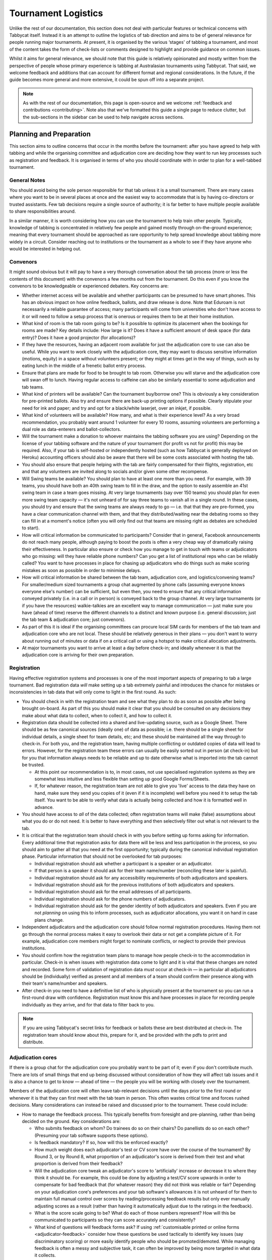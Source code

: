 .. tournament-logistics:

====================
Tournament Logistics
====================

Unlike the rest of our documentation, this section does not deal with particular features or technical concerns with Tabbycat itself. Instead it is an attempt to outline the logistics of tab direction and aims to be of general relevance for people running major tournaments. At present, it is organised by the various ‘stages' of tabbing a tournament, and most of the content takes the form of check-lists or comments designed to highlight and provide guidance on common issues.

Whilst it aims for general relevance, we should note that this guide is relatively opinionated and mostly written from the perspective of people whose primary experience is tabbing at Australasian tournaments using Tabbycat. That said, we welcome feedback and additions that can account for different format and regional considerations. In the future, if the guide becomes more general and more extensive, it could be spun off into a separate project.

.. note:: As with the rest of our documentation, this page is open-source and we welcome :ref:`feedback and contributions <contributing>`. Note also that we've formatted this guide a single page to reduce clutter, but the sub-sections in the sidebar can be used to help navigate across sections.

Planning and Preparation
========================

This section aims to outline concerns that occur in the months before the tournament: after you have agreed to help with tabbing and while the organising committee and adjudication core are deciding how they want to run key processes such as registration and feedback. It is organised in terms of who you should coordinate with in order to plan for a well-tabbed tournament.

General Notes
-------------

You should avoid being the sole person responsible for that tab unless it is a small tournament. There are many cases where you want to be in several places at once and the easiest way to accommodate that is by having co-directors or trusted assistants. Few tab decisions require a single source of authority; it is far better to have multiple people available to share responsibilities around.

In a similar manner, it is worth considering how you can use the tournament to help train other people. Typically, knowledge of tabbing is concentrated in relatively few people and gained mostly through on-the-ground experience; meaning that every tournament should be approached as rare opportunity to help spread knowledge about tabbing more widely in a circuit. Consider reaching out to institutions or the tournament as a whole to see if they have anyone who would be interested in helping out.

Convenors
---------

It might sound obvious but it will pay to have a very thorough conversation about the tab process (more or less the contents of this document) with the convenors a few months out from the tournament. Do this even if you know the convenors to be knowledgeable or experienced debaters. Key concerns are:

.. rst-class:: spaced-list

- Whether internet access will be available and whether participants can be presumed to have smart phones. This has an obvious impact on how online feedback, ballots, and draw release is done. Note that Eduroam is not necessarily a reliable guarantee of access; many participants will come from universities who don't have access to it or will need to follow a setup process that is onerous or requires them to be at their home institution.
- What kind of room is the tab room going to be? Is it possible to optimize its placement when the bookings for rooms are made? Key details include: How large is it? Does it have a sufficient amount of desk space (for data entry)? Does it have a good projector (for allocations)?
- If they have the resources, having an adjacent room available for just the adjudication core to use can also be useful. While you want to work closely with the adjudication core, they may want to discuss sensitive information (motions, equity) in a space without volunteers present; or they might at times get in the way of things, such as by eating lunch in the middle of a frenetic ballot entry process.
- Ensure that plans are made for food to be brought to tab room. Otherwise you will starve and the adjudication core will swan off to lunch. Having regular access to caffeine can also be similarly essential to some adjudication and tab teams.
- What kind of printers will be available? Can the tournament buy/borrow one? This is obviously a key consideration for pre-printed ballots. Also try and ensure there are back-up printing options if possible. Clearly stipulate your need for ink and paper; and try and opt for a black/white laserjet, over an inkjet, if possible.
- What kind of volunteers will be available? How many, and what is their experience level? As a very broad recommendation, you probably want around 1 volunteer for every 10 rooms, assuming volunteers are performing a dual role as data-enterers and ballot-collectors.
- Will the tournament make a donation to whoever maintains the tabbing software you are using? Depending on the license of your tabbing software and the nature of your tournament (for profit vs not for profit) this may be required. Also, if your tab is self-hosted or independently hosted (such as how Tabbycat is generally deployed on Heroku) accounting officers should also be aware that there will be some costs associated with hosting the tab.
- You should also ensure that people helping with the tab are fairly compensated for their flights, registration, etc and that any volunteers are invited along to socials and/or given some other recompense.
- Will Swing teams be available? You should plan to have at least one more than you need. For example, with 39 teams, you should have both an 40th swing team to fill in the draw, and the option to easily assemble an 41st swing team in case a team goes missing. At very large tournaments (say over 150 teams) you should plan for even more swing team capacity — it's not unheard of for say three teams to vanish all in a single round. In these cases, you should try and ensure that the swing teams are always ready to go — i.e. that that they are pre-formed, you have a clear communication channel with them, and that they distributed/waiting near the debating rooms so they can fill in at a moment's notice (often you will only find out that teams are missing right as debates are scheduled to start).
- How will critical information be communicated to participants? Consider that in general, Facebook announcements do not reach many people, although paying to boost the posts is often a very cheap way of dramatically raising their effectiveness. In particular also ensure or check how you manage to get in touch with teams or adjudicators who go missing: will they have reliable phone numbers? Can you get a list of institutional reps who can be reliably called? You want to have processes in place for chasing up adjudicators who do things such as make scoring mistakes as soon as possible in order to minimise delays.
- How will critical information be shared between the tab team, adjudication core, and logistics/convening teams? For smaller/medium sized tournaments a group chat augmented by phone calls (assuming everyone knows everyone else's number) can be sufficient, but even then, you need to ensure that any critical information conveyed privately (i.e. in a call or in person) is conveyed back to the group channel. At very large tournaments (or if you have the resources) walkie-talkies are an excellent way to manage communication — just make sure you have (ahead of time) reserve the different channels to a distinct and known purpose (i.e. general discussion; just the tab team & adjudication core; just convenors).
- As part of this it is ideal if the organising committees can procure local SIM cards for members of the tab team and adjudication core who are not local. These should be relatively generous in their plans — you don't want to worry about running out of minutes or data if on a critical call or using a hotspot to make critical allocation adjustments.
- At major tournaments you want to arrive at least a day before check-in; and ideally whenever it is that the adjudication core is arriving for their own preparation.

Registration
------------

Having effective registration systems and processes is one of the most important aspects of preparing to tab a large tournament. Bad registration data *will* make setting up a tab extremely painful and introduces the chance for mistakes or inconsistencies in tab data that will only come to light in the first round. As such:

.. rst-class:: spaced-list

- You should check in with the registration team and see what they plan to do as soon as possible after being brought on-board. As part of this you should make it clear that you should be consulted on any decisions they make about what data to collect, when to collect it, and how to collect it.
- Registration data should be collected into a shared and live-updating source, such as a Google Sheet. There should be as few canonical sources (ideally one) of data as possible; i.e. there should be a single sheet for individual details, a single sheet for team details, etc; and these should be maintained all the way through to check-in. For both you, and the registration team, having multiple conflicting or outdated copies of data will lead to errors. However, for the registration team these errors can usually be easily sorted out in person (at check-in) but for you that information always needs to be reliable and up to date otherwise what is imported into the tab cannot be trusted.

  - At this point our recommendation is to, in most cases, not use specialised registration systems as they are somewhat less intuitive and less flexible than setting up good Google Forms/Sheets.

  - If, for whatever reason, the registration team are not able to give you 'live' access to the data they have on hand, make sure they send you copies of it (even if it is incomplete) well before you need it to setup the tab itself. You want to be able to verify what data is actually being collected and how it is formatted well in advance.

- You should have access to *all* of the data collected; often registration teams will make (false) assumptions about what you do or do not need. It is better to have everything and then selectively filter out what is not relevant to the tab.
- It is critical that the registration team should check in with you before setting up forms asking for information. Every additional time that registration asks for data there will be less and less participation in the process, so you should aim to gather all that you need at the first opportunity; typically during the canonical individual registration phase. Particular information that should not be overlooked for tab purposes:

  - Individual registration should ask whether a participant is a speaker or an adjudicator.
  - If that person is a speaker it should ask for their team name/number (reconciling these later is painful).
  - Individual registration should ask for any accessibility requirements of both adjudicators and speakers.
  - Individual registration should ask for the previous institutions of both adjudicators and speakers.
  - Individual registration should ask for the email addresses of all participants.
  - Individual registration should ask for the phone numbers of adjudicators.
  - Individual registration should ask for the gender identity of both adjudicators and speakers. Even if you are not *planning* on using this to inform processes, such as adjudicator allocations, you want it on hand in case plans change.

- Independent adjudicators and the adjudication core should follow normal registration procedures. Having them not go through the normal process makes it easy to overlook their data or not get a complete picture of it. For example, adjudication core members might forget to nominate conflicts, or neglect to provide their previous institutions.
- You should confirm how the registration team plans to manage how people check-in to the accommodation in particular. Check-in is when issues with registration data come to light and it is vital that these changes are noted and recorded. Some form of validation of registration data *must* occur at check-in — in particular all adjudicators should be (individually) verified as present and all members of a team should confirm their presence along with their team's name/number and speakers.
- After check-in you need to have a definitive list of who is physically present at the tournament so you can run a first-round draw with confidence. Registration must know this and have processes in place for recording people individually as they arrive, and for that data to filter back to you.

.. note:: If you are using Tabbycat's secret links for feedback or ballots these are best distributed at check-in. The registration team should know about this, prepare for it, and be provided with the pdfs to print and distribute.

Adjudication cores
------------------

If there is a group chat for the adjudication core you probably want to be part of it; even if you don't contribute much. There are lots of small things that end up being discussed without consideration of how they will affect tab issues and it is also a chance to get to know — ahead of time — the people you will be working with closely over the tournament.

Members of the adjudication core will often leave tab-relevant decisions until the days prior to the first round or whenever it is that they can first meet with the tab team in person. This often wastes critical time and forces rushed decisions. Many considerations can instead be raised and discussed prior to the tournament. These could include:

.. rst-class:: spaced-list

- How to manage the feedback process. This typically benefits from foresight and pre-planning, rather than being decided on the ground. Key considerations are:

  .. rst-class:: spaced-list

  - Who submits feedback on whom? Do trainees do so on their chairs? Do panellists do so on each other? (Presuming your tab software supports these options).
  - Is feedback mandatory? If so, how will this be enforced exactly?
  - How much weight does each adjudicator's test or CV score have over the course of the tournament? By Round 3, or by Round 8, what proportion of an adjudicator's score is derived from their test and what proportion is derived from their feedback?
  - Will the adjudication core tweak an adjudicator's score to 'artificially' increase or decrease it to where they think it should be. For example, this could be done by adjusting a test/CV score upwards in order to compensate for bad feedback that (for whatever reason) they did not think was reliable or fair? Depending on your adjudication core's preferences and your tab software's allowances it is not unheard of for them to maintain full manual control over scores by reading/processing feedback results but only ever manually adjusting scores as a result (rather than having it automatically adjust due to the ratings in the feedback).
  - What is the score scale going to be? What do each of those numbers represent? How will this be communicated to participants so they can score accurately and consistently?
  - What kind of questions will feedback forms ask? If using :ref:`customisable printed or online forms <adjudicator-feedback>` consider how these questions be used tactically to identify key issues (say discriminatory scoring) or more easily identify people who should be promoted/demoted. While managing feedback is often a messy and subjective task, it can often be improved by being more targeted in what data it collects.
  - How will feedback be monitored, and how will this information feed back into the scores and allocations? At large tournaments it is not unusual for an adjudication core member to sit off each round to review and process feedback — there isn't really a good stretch of available time to do so otherwise. However even if doing this note that there are communication issues to manage here, as each adjudication core member will each end up with a relatively incomplete overview of the total volume of feedback.

- If possible it's nice to plan in advance for when the tab will be released (i.e. on the last night; the day after; etc.) as this often gets left to the last minute to be decided. Also the possibility of whether people can redact themselves from tabs should be raised, as that might be useful to inform participants of during online registration or tournament briefings. In a similar fashion, some adjudication cores might also want to limit speaker tabs to only a certain number of places, particularly at novice-centric tournaments.
- How to handle conflict collection; see the following section.
- How to handle the submission of scoresheets and feedback, primarily in terms of which parts of the process should be done online and offline. Some adjudication cores will have strong thoughts here; others will happily follow whatever you recommend. Key considerations:

  .. rst-class:: spaced-list

  - Paper-based feedback is much more taxing to enter than paper-based scoresheets —  typically there is much more of it; it asks for a greater variety of data; and it is submitted at inconsistent times. The one advantage is that it is easier to make feedback mandatory with paper, as you can ensure all teams and adjudicators have done so prior to leaving the room. Thus, in most cases, a good online feedback system is much more preferable than paper. If using paper be aware that you will need a lot of volunteers to ensure the feedback is collected promptly. If internet or smartphone access is limited at your tournament it is probably best to accommodate both paper-based and online methods.
  - The consequences of having incorrect or missing ballots are much more severe than for feedback. As such major tournaments use paper ballots in some form as the final stage in a checking process to ensure that the results of a debate are definitely correct — adjudicators will always make mistakes and while digital ballots can catch/prevent some types of error (i.e. a low point win) they can't catch others (assigning the wrong scores to the wrong speaker, nominating the wrong winning team, etc.). Assuming your software supports both options, the choice is thus whether to use a hybrid approach (online submission followed by paper verification) or to rely entirely on paper. A fully-paper based approach will be simpler for both yourself and adjudicators, and can be almost as efficient if you have a sufficient number of volunteers. In contrast, a hybrid approach will be potentially much faster if you are short of volunteers and if you expect that almost all adjudicators will have access to the internet, a smartphone, and are capable of following instructions.

.. note::  In some circuits, and when using some particular tab software, tournaments might run a 'dual tab' where there is a second, independent, version of the tab software and database into which all data is *also* entered. From what we understand this performs a dual role, as both a backup system that can take over from the main one (say if internet access drops) and as a way of verifying ballot data (by comparing draws or databases between software rather than having a two-step entry process operating for a single tab). This practice seems obsolete when working with modern web-based tab software that is capable of backing up and restoring to an offline system, but we would like to hear your feedback if you think that is not the case.

Conflicts/Clashes (registration/equity/adjudication core)
---------------------------------------------------------

.. rst-class:: spaced-list

- There should always be a *single* means of collecting conflicts (i.e. a single Google Sheet/Form) and all conflicts should go through it. Because the nature of this data is sensitive and evolving, there must be a single location where it can be easily captured and verified as having been entered into the tab. Conflicts data should never be spread across a loose collection of emails/personal messages/spreadsheets; otherwise keeping track and knowing which ones have been entered into the system will be painful and error prone. Get in touch in with equity and registration in advance and make it clear that they should not make their own conflicts form; or if they've already made one, make sure you adopt it and have access/control of it.
- Conflicts should, ideally, *only be collected after a participants list has been published* and requests for people to nominate conflicts should also be sent out as few times as possible. Most people will only fill this form in once, so it is vital that when asked to nominate conflicts they have as much information as they need to do so comprehensively. Without a public and reasonably-complete participants list people will either nominate conflicts that are not present (wasting your time in cross-referencing data) or not realise someone is present and raise the conflict at a latter, less opportune time.
- In some circuits only adjudicators are allowed to nominate conflicts because of the risk of teams using conflicts 'tactically' to block adjudicators that they think are terrible judges. However, having teams nominate conflicts can be useful: adjudicators may overlook a conflict or there may be equity-based reasons that a conflict is non-symmetrical. This trade-off can be handled in two ways:

  .. rst-class:: spaced-list

  - Not allow teams to nominate conflicts during registration; but allow them to approach equity teams before, or during, the tournament to identify the conflict. Equity can then raise the issue with the tab team and adjudication core and it can be added to the tab.
  - Allow teams to nominate conflicts during registration; but have the adjudication core review the data for 'tactical' conflicts. These are usually relatively easily identified, although can be overlooked if the adjudication core does not know the participants or their region/circuit well. The adjudication core can then override the conflict, discuss it with the teams, or raise it with equity. However, if going down this route, the tab team should discuss with the adjudication core how to manage this process well-ahead of the tournament, and ensure they actually do review the conflicts prior to the first round — otherwise it will likely surface during an allocation and become a major distraction during a critical time period.

- As mentioned in the previous section, the adjudication core (possibly with equity) should provide some degree of guidance about what kinds of debating-related conflicts should be provided. People should be able to self-define what constitutes a conflict, but there are circumstances where they are overly cautious and can be reassured that it is not necessary. The opposite problem may occur also, where many people may have a very high bar for what defines a conflict which could lead to perceptions of bias from other participants.
- Generally, it is preferable that each form nominates a single conflict, and people are asked to re-submit for each conflict they are adding.

  - To save you some hassle the conflict form should make this very clear (i.e. that one conflict = one submission; ensure the field labels reinforce this)
  - The conflict form should also make clear that you shouldn't use the form if you don't have any conflicts (i.e. people will submit 'None', 'None' etc)
  - The conflicts form should also make clear that adjudicator's don't need to submit a conflict for their current institution and that team's don't need to submit conflicts for adjudicators from their current institution.

- In poorly-structured conflict forms, identifying exactly who is doing the conflicting and who is being conflicted is a nightmare. You want to structure the questions to minimise this ambiguity. A form should definitely ask:

  - Who are you (the conflict-specifier)?
  - Are you a team or an adjudicator?
  - Which institution are you from?
  - If part of a team, which team are you in?
  - Who are you conflicting?
  - Are they a team or an adjudicator?
  - Which institution are they from?
  - If they are in a team, which team is it?
  - Have previously attended any other institutions; or have other reasons to conflict entire institutions? If so, specify those institutions.

- Note that this last question can be tricky to deal with; good tab software will let you conflict an adjudicator from an institution other than their own, but it is harder to mark an individual team as having members previously attending another institution. These circumstances are rare and typically very 'soft' conflicts but are probably best handled by creating individual conflicts between that team and adjudicators from the previous institution in question.
- Adjudication core members will often not nominate their own conflicts; presuming that they will notice and correct them during allocations. They often forget or overlook this. Their conflicts should be entered as per normal.

Scheduling (convenors / venue organisers)
-----------------------------------------

One of the easiest ways to have things run late is to set an unrealistic schedule. As much as possible the timing allocated to rounds (inclusive of events such as lunch or committee forums) should conform to an even distribution of how long it takes to process results and create a draw/allocation — you don't want to be in a position where particular rounds have too much time and others too little time to spend on allocations and other crucial tasks. This is something that should definitely be working on in conjunction with convenors and other critical parties before they lock down timing details with food suppliers or the operators of the debating venues.

Note also that in most circumstances it is preferable to create a draw and allocation for the first day of the next round at the night before. This time should be built in to the schedule of the previous day, and raised with the adjudication core so they don't expect to be able to immediately depart after the day's rounds are done.

Below is the time taken within each round at Australs 2017. For context, this was neither a particular efficiently or inefficiently tabbed tournament. Notable details:

.. rst-class:: spaced-list

- The tournament was ~40 rooms each round and had access to 3-6 runners and data enterers. Paper ballots were pre-printed and distributed by runners to rooms prior to the debates starting, then collected sometime after the 15 minute deliberation period. Feedback was submitted online. At Australs all adjudicators (excluding trainees) submit their own ballots.
- The adjudication core were neither particular slow nor fast in allocating adjudicators compared to other adjudication cores. At Australs most adjudication cores will create allocations by using first running an automatic allocation then extensively tweak the results.
- There were no serious issues that delayed the tabbing of any particular round beyond the routine and expected issues of last-minute draw changes, adjudicators producing incomprehensible ballots, etc.
- Whilst the tab ran relatively quickly, there were minor delays because of mismatches between the planned schedule and the optimal schedule from a tab perspective.
- A round at Australs takes around 2 hours from a debater's perspective: 30m of prep, ~60m for a debate, ~15m for deliberation, and ~15m for the oral adjudication and feedback.
- We didn't note the timing of data-entry in Round 8 as there was no time pressure. After data entry was finished, finalising and double-checking the breaks took through to ~7-8pm.

======================  ===============  ===============  ===============  ===============  ===============  ===============  ================  ===============
Day                     One                                                Two                                                Three
----------------------  -------------------------------------------------  -------------------------------------------------  ---------------------------------
Round                   1                2                3                4                5                6                7                 8
======================  ===============  ===============  ===============  ===============  ===============  ===============  ================  ===============
Draw generated          *Night prior**   12:43            16:12            19:17*           12:05            15:46            19:10*            12:07
Allocation finished     *Night prior**   13:17 ``+34m``   16:36 ``+24m``   20:28* ``+71m``  12:58 ``+53m``   16:24 ``+38m``   21:30* ``+140m``  13:25 ``+78m``
Motions released        09:28            13:50 ``+33m``   16:47 ``+11m``   09:22            13:14 ``+16m``   16:40 ``+16m``   9:30              14:18 ``+53m``
First ballot received   11:51 ``+143m``  15:46 ``+116m``  18:52 ``+125m``  11:18 ``+116m``  15:13 ``+119m``  18:40 ``+120m``  11:35 ``+125m``   ?
Last ballot confirmed   12:38 ``+47m``   16:07 ``+21m``   19:15 ``+23m``   12:05 ``+47m``   15:44 ``+31m``   19:09 ``+29m``   12:06 ``+31m``    ?
======================  ===============  ===============  ===============  ===============  ===============  ===============  ================  ===============

Tab Setup
=========

Setting up a tab site is the most technically challenging (or at least annoying) part of tabbing. It is where you need to reconcile large amounts of data and configure a variety of settings to ensure everything will run without issues during rounds. While this is often done a day or two before the tournament, ideally you should look to do as much as possible in the week or two beforehand where there is much less time pressure.

Importing data: workflow
------------------------

.. rst-class:: spaced-list

- First check with registration people if their data is complete, and if not who is missing. If it's only a few people it's viable (for tab purposes) to use place-holders for them, as long as you remember to follow up and edit their data manually later.
- Familiarise yourself with the different methods for importing data into your tabbing program. Typically, these include options for bulk-importing spreadsheets, for adding information piece-by-piece through a graphical interface, or a hybrid systems. Depending on your tabbing software it may be easiest to first setup your tournament on a local copy of the tab (where it will be faster to rectify mistakes) and transfer the data to the live site when everything is mostly complete.

.. note:: If you are using Tabbycat our spreadsheet importer is definitely easiest to use on a local copy; however using the visual importer is perfectly viable for larger tournaments if you are not comfortable with the command line. When using the spreadsheet importer note that it will likely take several iterations to get the data to import cleanly as there will typically be small mismatches in speaker/institution names and the like.

- If the tournament (or the host society) has their own domain name and your tab software is self-hosted consider whether you want to setup the tab site on their domain so that the URL is nicer and/or easier to type.

.. note:: If you are using Tabbycat, and deploying to Heroku, be sure to read our documentation about the size of Postgres database your tournament will require. Setting up the correct size of database from the start is the best way to go, as transferring information at a later stage is a hassle and could delay the tab at inopportune times.

Importing data: regions/societies
---------------------------------

.. rst-class:: spaced-list

- Societies will often have special names that they like to use in draws (that are not the same as their institution's name or acronym). These can be gathered from institutional reps or from prior tabs. When in doubt err on the colloquial / most recognisable name; particularly for formats where teams need to find each other prior to the debate.
- If your tabbing software has methods for assigning region information to teams and adjudicators (for diversity purposes) determine with the adjudication core the types of regions that will be used.

Importing data: participants
----------------------------

.. rst-class:: spaced-list

- Check you have emails/phone numbers included in your data that will be imported (presuming your tabbing software supports this) there are useful to have on hand later for either emailing out information or quickly following up errant adjudicators.
- Often, the easiest way to prepare registration data for tab imports is to create new tabs in the registration spreadsheet, and use referencing to automatically order and arrange their data into the format your tab software wants. If the registration data changes significantly this will also make it easier to re-import things.
- Often some adjudicators, typically local independents, may not be available for all rounds. Try and find out who this affects and when; once data has been imported you can :ref:`pre-check these adjudicators in and out of rounds <availability>` (if your tab software supports this; otherwise note it for later).
- Remember that the swing team(s) probably also need to be imported into the tab.

Data import: rooms
------------------

.. rst-class:: spaced-list

- Ideally you want not just a list of rooms, but also of their types and categories — i.e. what building a room is in and/or it will be coded so that participants can find it.
- You want to know if access to some rooms is conditional; i.e. if some rooms are only available for some rounds. Again, if your tab software supports it you can :ref:`record this availability information into the system <availability>` (once data is imported) otherwise you can note it for later.
- Registration should have collected information about accessibility requirements; they should be imported into your tab software (if it :ref:`supports automatically matching accessibility requirements <venue-constraints>`) or note for later. In general you will also want to use a similar process to ensure that members of the adjudication core are assigned rooms that are close to the tab room.
- You also want some idea of priority; that is to say if some rooms are inconvenient (and you have more rooms than you need) they should be marked as a low priority so they will be allocated only if needed. Again, this might be automatically done by your tab software or something you will need to note and manually change after each draw is made.

Data import: adjudicator test/CV scores
---------------------------------------

- Ideally the adjudication core should do this themselves as they are marking the test or scoring CVs. If they won't, or you don't trust them with full tab access, be prepared to do so yourself.

Data import: tab access
-----------------------

- Set up user accounts for the adjudication core with dummy passwords (they can change them later).
- Set up user accounts for runners/assistants with dummy passwords (they can change them later).

.. note:: If using Tabbycat and using online ballots or feedback with the private URLs method, participants should be emailed out their private URLs before they start travelling to arrive at the tournament (i.e. when they have a reasonable chance of checking their email). This can be done using the inbuilt pages on Tabbycat, or by importing participants data into a service such as Mailchimp.

Pre-Rounds Setup
================

Setting up the tab room
-----------------------

This is typically the first order of business, as all future pre-round setup tasks (i.e. training the adjudication core, testing printing, etc.) are better for being done in the same space that will be used throughout the rounds. Once you're in the space there are a couple of small checks to run through before the larger question of how to arrange and use the space should be tackled:

.. rst-class:: spaced-list

- Check with convenors whether things can be left in the tab room overnight. If they can't you'll need to make plans for how to move any big items (printers; ballot stacks) to and from the tab room each day.
- Check that the internet access in the tab room is reliable.
- Check that the projector system works, both with whatever wired-in computer is in the room and when connected to your laptop.
- Check what items either yourself, or the organisers, have at hand and check if anything needs to be acquired before the next day. Critical items for tab rooms are typically:

  .. rst-class:: spaced-list

  - An extension cord with multi box; ideally a pair of each.
  - Whiteboard markers (assuming there is a whiteboard) otherwise permanent markers and large sheets of paper (i.e. A2) can suffice.
  - Boxes. Lots of boxes. Loose ballots are a source of confusion and error, so you want some way of temporarily storing ballots as they proceed through the entering and checking process. You probably want at least three large boxes (for ballots to-enter, ballots to-check, and finished ballots) but more will be useful.
  - Spare printing ink/toner, and paper for the printer. Ideally your paper would be multi-coloured, with each colour being used for a different round. Pastel colours are ideal, and you ideally want at least three different colours so that you don't have to repeat a colour within the same day. Be sure to calculate how many sheets you will need per round and ensure you have a generous number of spares.
  - If tabbing a format that can produce multiple ballots per-debate, staplers are essential to keep those ballots organised. Buy at least two sturdy ones.

- Non-essential, but often useful to have items:

  .. rst-class:: spaced-list

  - Whatever dongles/adapters you need to connect your laptop to the projectors, both in the tab room and in the briefing room.
  - An Ethernet cable (or two) as a backup option if WiFi drops or is overloaded.
  - Post-it notes are a great way to temporarily mark ballots with information; typically used to indicate ballots that need correcting.
  - You'll often need to make impromptu signs; sticky tape and/or blu-tack are good here
  - Spare pens for the people doing data entry to use
  - Trash bags for collecting rubbish as it accumulates
  - A Chrome Cast can occasionally be very useful if a projector or screen doesn't have accessible input cables or so that you can use a projector without having your laptop tethered to a particular podium and desk.

If you haven't already it's a good idea to check your printing setup by printing off a bunch of generic ballots and feedback forms to have on hand if the need arises (i.e. a ballot is missing and needs to go out ASAP; or if someone can't do feedback online and needs to do so on paper). At worst, the blank ballots you print can be used for the out-rounds. While printing these off, time how long it takes the printer to print say 25 ballots and extrapolate from that to figure out how long it will take to print the entire round's worth of ballots. Note that if printing off a round's ballots is relatively quick it can be useful to delay it in order to better accommodate any last-minute changes to the draw that happen post-announcement. It's also worth thinking about how you (or at least who will) group up the printed ballots in order to distribute them to runners.

At this point you should also setup whatever process you need for managing runners and the ballot collection process. At a minimum, this should probably be a spreadsheet or a list on a whiteboard outlining the different groups of rooms with spaces to mark in which runners are delivering/collecting ballots for each location. Who is running where might change from day to day and should be kept updated. It should also have some method for contacting each runner (i.e. a cell phone number).

The question of how to arrange the actual room is one with many answers, and is obviously shaped by the peculiarities of the space itself. However there needs to be some system behind it so that people know exactly where to go and what to do when there is time pressure.

The key consideration behind this system is typically the 'flow' of ballots: what happens after they are brought back from runners, but before they are completely entered into the system. Think through how you want this process to operate and how the space can be arranged to make each step as smooth as possible. Considerations:

.. rst-class:: spaced-list

- When runners initially return a big stack of ballots, what happens? They could be transferred directly to the data-enterers to start on, but it is often useful to have preliminary checks here in order to keep the job of the data-enterers as simple as possible. These checks could include:

  .. rst-class:: spaced-list

  - For formats with multiple ballots per-debate, you typically want to identify and staple together all the ballots from a given panel.
  - For tournaments where ballots are liable to go missing (or for when you have plenty of data-enterers and want peace of mind) it is worth using the :ref:`ballot 'check-in' system of your tab software <data-entry>` (if it has one) to mark off ballots as physically present in the tab room. This allows you to quickly identify which ballots are missing and begin tracking them down earlier than you would do otherwise if just waiting for the 'to enter' pile to be exhausted.
  - Depending on your preferences and resources, ballots could at this stage be checked for errors. This could include a basic sweep for missing information (i.e. totals) or a comprehensive sweep that includes checking math errors, ambiguous handwriting, low-point wins, etc.). While this will delay the time between ballots arriving and being entered, it will mean that you can start correcting ballots sooner, and lessens the burden on (potentially inexperienced) data-enterers to check and catch these. If you have many runners, and they are familiar with how debating scoring works, this is recommended.

- Once this preliminary step has occurred the next task is actually entering the ballots. The number of steps here is dependent on your tab software and tab settings; you might have had the 'draft' ballot be submitted online by chairs or you might have the whole two-step process of a 'draft' ballot entry and the 'confirmed' ballot entry taking place within the tab room. Considerations:

  .. rst-class:: spaced-list

  - Regardless of whether you are working with a one-step or a two-step process, you want to arrange the tables where data-enterers are sitting such that their need to move is minimised. That might mean either have a central inbox of ballots to enter in the centre of the tables (such that everyone can reach it) or having multiple 'clusters' of enterers around boxes.
  - If work with a two-step process you want those two steps to be an active part of the spatial arrangement. That is to say, typically there will be a grouping of enterers who are working on the initial ballot entry (clustered around a box or boxes) and then a separate 'downstream' grouping of enterers that work on confirming/validating those entries. Depending on the size of tournament and quantity of runners, you either want it so that individuals from the first group can easily pass their ballots to the box of the second group; i.e. by reaching across the table or walking a short distance. At huge tournaments, you might want a dedicated person to transfer ballots between boxes to prevent enterers having to get up.
  - In a two-step process people may need to transfer roles, as generally you want to prioritise entry and then validation. Often this isn't necessarily much more efficient, but if 'rebalancing' the roles make sure that the spaces assigned to each role can accommodate extra people, and that people physically move to occupy each role.
  - In general, you want to minimise the number of ballots that each enterer feels the need to 'hoard' to work through to keep the work evenly distributed. If people are taking a large number of ballots to process, at the final stages of entering some people will have a bunch to work through while others will be finished. Making it easy to collect and pass on ballots in the space itself helps cut down on this while keeping entry efficient.
  - While the exact spatial arrangement depends on your numbers and what furniture is available, a long rectangle is a good starting point as the ballot process is in general linear (check, enter, validate, finish). Typically, this might look like a series of tables in a row with enterers sitting on either side and with the various ballot boxes in the middle.
  - When ballots have finished being enter/validated there definitely should be some sort of final 'done' box. Take care how ballots are put here, a common source of error is people putting ballots there before they are fully finished.
  - When ballots need to be corrected you generally want to 'extract' them from this process and hand them off to a tab-director or assistant to chase up and collect. There should be a forethought process for managing this; and ideally a dedicated space for it to prevent ballots being lost and to make it easy to identify ongoing issues. This might look like a process of sticking a post-it note (outlining the error) to the ballot, and then pulling it from entry/validation and placing it on a desk. Ideally you also want one of the tab directors always *not* doing data entry so that they are immediately available to manage this process.

Training volunteers
-------------------

If at all feasible you want to train that volunteers acting as runners and/or data enterers the day *before* the tournament starts otherwise the first round will be rough. It's generally a good idea for this training session to generally mirror the process of running a round. It's also generally a good idea that — even if you have enough people for dedicated runner and data-enterer roles — to train all volunteers so that they are familiar with each role and can fill in if needed. This has a couple of stages:

.. rst-class:: spaced-list

1. Introductions and details

  .. rst-class:: spaced-list

  - Volunteering is typically thankless and often stressful. It's also quite a dull and mechanical process: deliver paper; collect paper; enter numbers; check numbers. Given the rather unglamorous nature of their role you want your volunteers to feel welcome and a crucial part of a wider team. When meeting everyone for the first time try and run the introductions in a non-perfunctory manner and get to know people's background/interests and outline how valuable they are to the tournament.
  - As part of this process you should, note their cell phone numbers or whatever means you will use to coordinate communication between the team.
  - Figure out what will be happening during downtime and how you can make it more enjoyable. Would volunteers like to watch debates, work in the tab room, etc. Is there anything they would like during those down times (music, snacks, coffee, etc.).

2. Rooms and Running

  .. rst-class:: spaced-list

  - If runners are unfamiliar with debating in general, outline the basics of what draws are, what ballots are actually for, and what this process looks like from a debater's perspective.
  - Outline how/when the printing process occurs and who will sort/assign the ballots. Now is a good time to assign different runners to the different groups/rooms that they will be working with.
  - It is critical that, as a group, you actually go to everyone one of the venue groups and identify all of the venue rooms that are listed so that everyone knows exactly where to go. This may take some time. But it is a good chance to both check those rooms actually exist and pre-identify any problems that might occur with runners and debaters finding them.
  - Outline in general what happens during ballot collecting: when to do it, how to approach chairs, what do to if they are slow or delaying. You should raise the chance of chairs being belligerent and outline how they (and you) should deal with this.
  - If you are having runners pre-check ballots it's a good idea to fill out a few 'bad' ballots to demonstrate the kinds of checking required. If you are using any communication systems (i.e. having runners mark of buildings as 'done' in an online system) go through that now also.

3. Data entry and checking

  .. rst-class:: spaced-list

  - Before starting, setup logins for everyone and show them how to login. Also get an idea of what devices they will be using, or can bring, for data entry purposes. Check/ensure that they will have internet access on those devices.
  - Run through this in the actual tab room; illustrating examples with actual ballots and going through the roles in the actual spots which they will occur.
  - Run through how the seating/table/box arrangement works and the types of roles at different positions.
  - Emphasise that in general, any ambiguities should be raised with the tab directors/assistants; i.e. that you should never guess about ballots but instead always delegate resolving issues to someone else.
  - Run through the different edge cases and things to check during entry. For example Iron Person speeches, mismatched totals, entering the wrong ballot for the wrong panellist, etc (see section below). Be sure to also go through what happens when the validation step fails; i.e. when a ballot needs to be re-entered.

Training the adjudication core
------------------------------

Typically making the first-round's draw and allocation is the best time to really run through how your tab software and processes work in a 'real' environment as well as the expectations surrounding their and your role. Generous amounts of time should be budgeted for this; it's not uncommon for it to take up most of an evening. It's also worth having an older tab, or a tab full of fake data handy in order to show them how, say, the feedback or allocation interfaces look like when full of data.

To kick off you should probably setup tab logins for the adjudication core as necessary, outline what kinds of access they have, and (particularly if they haven't used your tab software before) outline broadly what pages they should and shouldn't access. In particular, show them how to find and parse feedback as that is often the interface where they will be spending most of their time individually. As part of this tour outline (if you haven't already) how feedback will work, as well as the means by which the adjudication core can use the tab software to keep track of feedback as it comes in. Ideally some sort of general strategy should be formed for this, so that particular people sit out rounds, or are delegated the task of catching up on feedback at other points.

Depending on how many runners you have it may be necessary, or beneficial, if the adjudication core helps out with data entry. However, if you go down this route the adjudication core need to be highly trained; they are often much more likely than volunteers (who are less self-confident and have more experience) to make errors. Whether you do or don't do this, ensure that adjudication core members know to come to the tab room ASAP after they have finished adjudications rather than swanning around socialising or going to lunch. Draws will often be held up just by the fact that not enough adjudication core members are present to start or finish an allocation.

The first-round allocation is the last thing you want to cover. It is typically your only change to slowly and comprehensively walk the adjudication core through the allocation interface and the allocation system.

Allocation interfaces, while often complex, should be stepped through so that the adjudication core knows precisely how to operate it themselves (if needed). They should know what it can (and can't do) and how the different features can be used and activated. For example, diversity highlights might be an optional toggle (in which case you explain how to active it, when to do so, and what it represents) or there might be parts of the interface that detail information such as a room's liveness, energy, or bracket which should be highlighted and explained (i.e. how 'liveness' is determined).

Secondly, and most importantly, is outlining how the automated process of adjudicator allocation operates, and how this can be made to match the adjudication core's preferences. Typically, you want to rely on automatic adjudicator allocations as much as possible in order to decrease the time taken to do an allocation; however every adjudication core has a different philosophy on what their perfect allocation looks like, and it is your job to try and align that ideal with what the automated system produces as much as is possible. The precursor to this is yourself knowing how your tab system allocation works: what is the relationship between a debate's bracket (or assigned priority/energy) and the numeric ranking of the automatically generated panel? Does the software optimise panel strength for a voting majority, or across all panellists? When does the software allocate solo chairs over panels? How does it avoid conflicts? Does it have (and enforce) particular expectations for a given adjudicator's score; or does it rely on a more relative comparison? The answers to the questions will often be dramatically different between different programs and you should know them in advance.

Most tab software will have at least some options for you to configure those automated processes — either by changing the automatic allocation's parameters directly or by controlling the ranking and feedback systems that feed into it. The first round is the prime opportunity to configure these options so that they align as close as possible with what the priorities of the adjudication core. If your feedback ranking system is mismatched with how you expect the automatic allocation to place adjudicators, or if the distribution of adjudicators across the draw is not what you expect, the adjudication core will end up wasting significant amounts of time adjusting allocations. Even if things work well using the default settings, ensure you experiment and demonstrate the consequences of changing the settings just to show that it can be done, what the general effects are, and to see if there are even-better configurations.

.. note:: This process of tweaking the automatic allocation settings is one you should also revisit as the rounds progress.

How to approach diversity (typically in terms of region and gender) across an allocation in particular is something that some members of an adjudication core will not have had to consider in the context of a large tournament with time pressure or in terms of having to make explicit trade-offs. Again, you should make it clear how the software can accommodate this, and get the adjudication core to plan for how (in general) they want to approach this. Often it will form the final phase of the allocation process, and so can easily be forgotten or skipped over; or people will have different philosophies of how to approach this which are only raised at critical points.

Outline that there will usually be a trade-off between the quality of each allocations and the speed at which the tournament runs. When time is not a factor, many adjudication cores will often take an hour or more in order to create a perfect allocation; but they should know though that aiming for perfect during many rounds will break the schedule. You should try and get them to set some sort of time goal for allocations, and (during the rounds) ensure that they are aware of when they are going too fast or too slow. Depending on your personal preferences and the norms surrounding tab direction in your circuit you may want to actual enforce these time limits.

Finally, outline how you will all communicate. Again, there should be a single medium for this so that everyone knows what is going on; and this is ideally something that has been planned out beforehand with them and the organising committee. But at this point the tab team may have expanded, or there may be better options than what was being used previously. It's also worth outlining which parts of the tab team will generally be doing what roles and where — i.e. who will be rolling the draw, who will be chasing up people, etc.

Preparing a briefing
--------------------

.. rst-class:: spaced-list

- At large tournaments there should be some form of briefing covering ballots and feedback process, even if it is just quick one. Usually you will want to be the person to design and deliver this; other people less-familiar with the system may miss details.
- Liaise with convenors and the other people doing briefings to ensure (a) they know you're doing one; and (b) you are not overlapping in terms of content.
- See the last section of this document for notes on what can be useful to include here

Final checks
------------

.. rst-class:: spaced-list

- Check if the convenors have made a map that clearly outlines where the rooms are. Ensure it's clear and post it to either the tab site (ideally) or somewhere like Facebook.
- Check that convenors have some sort of way-finding system in place, i.e. chalked directions or colour-coded signs. Check these colour codes match the names of your venues.
- Check that the draw types are correct for each round in the tab system.
- Check with adjudication core if/when there are secret rounds and that these are correct in the edit data base area.
- Check how the draw will be displayed and managed. Is the projector good; how big does the text size need to be? How fast is the scroll?
- If you will pre-print ballots check that you've set the "return ballots to" configuration setting; even if it just says "to runners".

Managing Rounds
===============

Once everything has been setup and everyone knows what they should do, the actual process of running each round should go smoothly. It probably won't though. The earlier sections should have laid out what the ideal process for managing data entry and allocations, so this section will instead focus on what can go wrong and what to keep an eye out for.

Disaster scenarios
------------------

There are two broad classes of disaster scenario here. The first, and more rare case is when either internet access at the venue goes out or if a web service that your tab software depends on has an outage (for example, both Tabbie 2 and Heroku-deployed Tabbycat instances depend on Amazon Web Services). The first can at least be solved temporarily if tethering is available, but if that is not possible (or the latter case occurs) you may need to switch to using an offline copy of that tab by restoring from a backup if the outage is non-transient.

Obviously, for this to work, you should be taking regular backups using whatever mechanism your tab software allows. Key times to do so are critical events such as finishing entering a round's data or finalising an adjudication allocation as these are especially difficult to recreate. Importantly, these backups are only useful to you if you have a downloaded copy of them; ideally download to a Dropbox or some other cloud service that will spread them across multiple computers and an online service.

Having an outage of internet access or a key web service go down to the point of having to switch to an offline tab is an exceedingly rare event, but one worth planning for at large tournaments. That is to say you should have ideally have an offline copy of your tabbing software setup on your local machine, and know how to restore a backup to it if necessary.

Backups are also useful as guards against a much more common source of error: data loss caused by user error. It is not unheard of for even experienced tab directors (or inexperienced adjudication core members) to accidentally delete an entire allocation, delete a round, or some other form of destructive action that would require a lot of work to redo. Taking backups at key points, and knowing how to restore them (to the online copy of the tab) is a useful — and occasionally essential — skill.

.. note:: The much more common source of a major tab disruption is a major user-error or a bug within your tab software itself. Fixing these will be highly-context dependent and the best way you can prepare for them is to know your tab software well enough to understand what might have caused it or be able to contact someone else who does. That said, having backups on hand can also allow you to restore your database to before the bug or user-error occurred and try to proceed without re-triggering it.

Expected problems
-----------------

Incorrect ballots are an inevitable tragedy. Many more optimistic tab directors will imagine that these can be prevented through sufficiently detailed briefings, recurring public shamings, or fool-proof ballot designs. While these might help in cutting down the number of errors, eliminating them entirely seems to be an unachievable goal. Note that this is particularly true at international tournaments and/or at tournaments that draw participants from circuits which have more than one predominant format.

While debaters as a whole display astonishing levels of innovation in discovering new ways to incorrectly fill in a ballot, there are a couple of broad cases that you should look out for an prepare people to deal with:

.. rst-class:: spaced-list

1. Not adding up score correctly. Pretty much everyone who does this will note that this is the first time that it has ever happened to them.
2. Omitting some information. Most common are not filling in total scores, the nominating winner, or the margin. Having omitted an entire team's scores or speaker names is not uncommon.
3. Scores that are outside the range.
4. Low-point wins, or tied-point wins. Typically occurs in conjunction with (1).
5. Poor handwriting rendering numbers illegible. While one could 'guess' whether a number is in fact a 6 or a 5 based on a team's total score, doing so is dangerous as it assumes that the person hasn't also done (1).
6. 'Correcting' information in an ambiguous way. For example, using arrows to swap a speaker's order (which is typically circular/ambiguous) or drawing numbers over other numbers in a way that makes it unclear which is the original and which is the replacement.
7. Ballots just going entirely missing because either a runner missed the room, the chair forgot to return it, or the chair just left it in the room.

Ballots aside, there are a number of other common occurrences that will necessitate changes to the drawn and allocations:

.. rst-class:: spaced-list

1. Teams will not turn up to debates, or turn up to debates extremely late. In both cases they will often not notifying anyone. Aside from needing to swap in a swing team in their place in the draw, it's worth keeping in mind that the necessity of a swing team might not be known until right when debates are about to start (which can lead to issues if you assume trainees or runners will be filling up the 'spare' swing team).
2. Adjudicators will also go missing. As with teams this can usually be caught during roll call; but might also not be known up until debates start. If the adjudication core is available they can make adjustments, but often you will need to make a call as to whether to form an even-sized panel or to redistribute adjudicators from elsewhere.
3. When a draw is released there will often be conflicts that were unknown to the tab system, and will necessitate making changes to the draw post-release. It's important that when making these changes you keep a clear record of what needs to change (if there are multiple swaps needed it can get tricky to keep track of) and ensure that all parties involved know about where they are being swapped to.

Ongoing checks
--------------

You will have a decent amount of downtime during rounds when debates are happening. A couple of things its worth keeping an eye on during that time:

.. rst-class:: spaced-list

- Ensuring your backups have been taken and downloaded.
- Ensuring the tab room isn't devolving into mess.
- If you can be bothered (and if no adjudication core member is doing so) reviewing feedback for critical issues (i.e. comments highlighting severe issues, or chairs getting very low scores) is a good way to be useful. If using paper-based feedback this can look like physically separating out these feedback forms for the attention of the adjudication core; while if using online feedback systems you may want to keep a collection of browser tabs to show.
- Chasing up the language committee (if one exists for this tournament) to confirm which teams are in which category and what their break preferences are (if multiple breaks are not allowed). You want to have this information confirmed as soon as possible as it becomes of critical value to allocations once the draw starts segmenting into live/dead rooms.
- Reviewing how efficiently things are running and whether there are any bottlenecks that can be better addressed in the next round. It's generally a good idea to (on a whiteboard or a spreadsheet) keep track of how long each stage of a round is taking (running, data-entry, allocation) and what (if anything) is causing delays.

.. note:: If hosting Tabbycat on Heroku keep an eye on the metrics section of the dashboard area, noting if there are 'timeout errors' and what the average response times are. Adding more dynos should help with both.

Breaks and Break Rounds
=======================

Generating the adjudicator's break
----------------------------------

Determining the adjudicator break generally involves a complex set of considerations rather than strictly ranking based on feedback. As such most adjudication cores will use whiteboards or Google docs to draft and discuss the possible options. One thing to note here is that breaking adjudicators will need to be marked as such in the tab at some point (both so they can be on future draws, and for publication) so you want to be careful that the tab is the final source of authority here — it is easy for information to get out of sync between what the adjudication core is using to draft the break and the system.

When the adjudication core is determining the break ensure that they have an idea of the *quantity* of adjudicators needed (breaking too few or too many will cause issues) and whether there are any special considerations (such as having conflicts with large portions of the draw, or leaving at a given point) that involve a specific adjudicator being considered.

Generating the team break
-------------------------

Before doing so in an automated fashion, first check in your tab software whether all teams are assigned to the right break categories. Depending on whether your software supports multiple formats you probably also want to check that each break category is using the right 'rule' specified by the tournament (i.e. a WUDC- or Australs- compliant break ranking). Also double check the break size itself is correct in the software.

Hopefully the automated system will generate a correct break, but this should always be checked against what you'd expect the results to be from standings. Note also that there are cases, such as when a team has to leave, or when teams are or are not double-breaking, that mean the automated break results need to be overridden (typically in Tabbycat you would add a marker or note to include their ranking, but exclude them from having a break rank).

Announcing the break
--------------------

Mistakes are made surprisingly often during results announcements. Again, this is often a problem with incomplete or out of sync data, where print-outs, slides, or the tab site itself might not reflect (for example) last minute changes about breaks or have potentially mixed up teams or adjudicators with similar names. Things that can help:

.. rst-class:: spaced-list

- Have a single source for what is being read out — i.e. a printed list (recommended) or the tab site itself — but don't mix and match. If making slides (often a good idea for large/crowded venues) copy the data from the canonical source being announced.
- Double check what is being read out against the tab site, and/or whatever draft lists were used to determine the adjudicator's break. Verify with the adjudication core that everyone who should be there is, and that nobody is missing.
- Clarify what information should be on the print-outs and the general order in which things are read. For example, it might be easy to omit breaking adjudicator's institutions, to use ambiguous abbreviations over full institution names, or to have an inconsistent approach to how the information is read (i.e. whether it is read as *wins* then *team points* then *team name*).
- Without revealing any details try and get at least some guidance on how to pronounce names that people are not familiar with pronounce.
- Have backup copies of whatever is being read from and clarify who is reading off what portions.
- Try to publish the break list on the tab website (or via some other online method) shortly after it is announced in order to minimise the chance of misinformation spreading.

Managing the out-rounds
-----------------------

Out-rounds are generally under less time pressure and can be managed by just one or two members of the tab team. However, they tend to be run in a more haphazard fashion, so there are a couple of things to keep on top of:

.. rst-class:: spaced-list

- You should keep track of which adjudicators have or have not been used throughout the finals allocations. It is easy for adjudication cores to forget to allocate someone and have to either drop them or promote them beyond what they had originally intended.
- It is very easy for ballots to get lost in break rounds as chairs have less defined roles and processes in what they do with their ballots. While having correct speaker scores correctly entered for break rounds isn't a strict necessity, it is nice to have and the alternative (using fake speaks just to record the winner) can cause confusion.  Closely manage distributing ballots to the chairs and collecting them as soon as possible afterwards; especially if there is any time pressure. Generally it is not worth printing off per-debate ballots; just print a stack of generic ballots at the start of the out-rounds and distribute as needed.
- You should know, in addition to when the break rounds are, when the results announcements are. Often these announcements are saved (for suspense or logistics reasons) until particular points of time (i.e. until the evening social; or until other out-rounds are finished). Obviously it's important not to accidentally release results; but often convenors and the adjudication core will often have different ideas about when results are meant to be released.

.. note:: If using Tabbycat to manage out-rounds with multiple break categories, note that the round progression is no longer strictly linear. So be careful with when/if results are released online and note that often you can't rely on online interface to release draws publicly.

Preparing for tab release
--------------------------

At some point, if you haven't already, have a discussion with the adjudication core about when the tab itself will be released and what data will be released. Well before the tab is due to be released you want to check that anonymisations and any speaker flags (i.e. Novice, ESL) are up to date in your tab software.

Managing the tab release
------------------------

Almost there!

If hosting Tabbycat on Heroku it's worth increasing the resources available to the server for the ~12 hour period following tab release; it's by far the most concentrated burst of traffic the site will receive. Because Heroku bills by the hour, even going to a relatively expensive option, such as performance dynos with auto-scaling, will be very cheap if run just for this period. That said the site should be relatively resilient even in the face of large amounts of traffic; even running with the most basic resources allocated, at worst pages will be temporarily slow or not load.

To get an idea of how the site is performing in the Heroku dashboard keep an eye on the average request time number and adjust the number of dynos to try and keep it under say two seconds; ideally just one. When you first turn on the tab release settings, make sure you go through and load every page before announcing it to the public, doing so will trigger the caching mechanism that means potentially complex pages (say the speaker tab) don't need to be calculated from scratch each time someone loads the page.

Post-tournament
---------------

Once you have sufficiently recovered, consider writing up and sharing a post-script about how things went; noting things that did or didn't go well. Next year's tab directors would certainly appreciate it, and it would be great to see this kind of knowledge spread more widely. The developers of your tab software would also appreciate hearing your feedback; particularly if there were issues that could have been prevented or ameliorated by the software itself.

Appendix: Briefing Notes
========================

This is a very loose, but not exhaustive, collection of things that are useful to communicate to speakers and adjudicators in a tab briefing. While briefing fatigue is real, having clear expectations about how things like ballots and feedback work are highly valuable uses of the tournament's time if they can at all help cut down the kinds of problems that delay the tab.

How feedback works
------------------

- Is it online, or offline? If online did people receive links? What do they do if they have lost it?
- Is feedback mandatory? What accountability mechanisms are there? Will you publish the shame list online or raise it in between rounds?
- Who will be submitting feedback on who? Do trainees do so?
- Remind teams that only one of their feedbacks count; they should coordinate who is doing it.
- What is the feedback scale? What does it correspond to? Common sources of confusion:

  - Feedback scales are not like Uber. You do not get five stars for being adequate and generic.
  - Feedback scales are not relative to position; it is an absolute scale. That is to say, if your trainee was good, they probably do not deserve the highest rating; they get whatever rating indicates they should be a panellist or low-chair.
  - Consider accompanying the score/scale with a statement characterising how these numbers correspond to positions - e.g. a 4.0 means 'should continue on good panels, should chair low rooms'

- If using online submission options, what should people without phones or internet access do?

How ballots work
----------------

This part of the presentation will be condescending. It is also necessary. The two causes of delays in the draw running late, and thus the tournament running late are (1) people not filling out ballots correctly or (2) people's ballots going missing. Emphasise that this should be taken seriously; minutes spent chasing bad ballots are often minutes that delay every single person at the tournament from doing what they are actually here to do. You should highlight, ideally with illustrated examples:

.. rst-class:: spaced-list

- Which parts of the ballot *must* be filled in; people will often overlook margins, or special fields such as motion vetoes.
- That people must specify the full names of speakers; not nicknames or just-first names. Often names will be written poorly or have ambiguities (i.e. two speakers on a team called James) and having the full name is the only way to resolve it.
- That people should **not draw arrows to swap the order of speakers** as these are impossible to decipher. Here, and in other areas, always *cross-out* information clearly and write it again rather than using arrows or drawing over what is there.
- That people should try and write numbers in a manner that makes them crystal clear. Put cross-bars in 7s; bases on 1's. Make 8's actually look like two circles. If people know they have poor handwriting maybe consider writing the literal words — *seventy-one* below the numbers.
- That for styles that do not have a single ballot for a panel, reiterate that everyone fills in their own ballots. At Australs, if this isn't made absolutely clear someone will average their panels ballots in order to try and 'help' you.
- That runners do not fill out ballots. In BP, remind them that only chairs should fill out ballots (i.e. it cannot be deputised to a wing). In formats with individual ballots, remind chairs to make sure their wings have actually filled out a ballot, and get them to check for errors or ambiguities.
- That everyone is bad at math. People who think they are good at math just haven't messed up their ballot *yet*. Emphasize that people should always use their phone's calculators to check totals. At typical tournaments using exclusively paper ballots math errors happen multiple times a round, almost every round.
- How long people have to fill out their ballots. Suggest that chairs actually keep track of this time during a stopwatch, and start moving towards critical steps (i.e. scoring) well *before* the time is up, not *once* it is up.
- Outline what chairs should do to return ballots. If ballots are being run by runners, outline what they should do if a runner doesn't appear. If they are not being run by runners remind people that returning ballots should be there number one priority, over say giving a lengthy adjudication or team feedback. Or getting lunch.
- Remind people to *be nice to runners* and that being mean to runners will have serious consequences.
- Remind people that the tab team and adjudication core will not, except for absolutely exceptional circumstances, accept photos or messaged descriptions of ballots; that all results must be on paper and handled in the same manner. The adjudication core should also be reminded of this.

How to locate the tab room
--------------------------

People should know how to get to the tab room, either to raise issues with the adjudication core or to correct ballot errors. Make it crystal clear where it is and how to get there. Also ensure people know not to barge in; that they should knock and wait.

Clearly communicate the contact details of the tab directors and get people to take them down. In most cases you do not want people going through convenors or the adjudication core for any tab-related issues.

Misc
----

Now is a good time to encourage people to consider getting involved with tabbing and tab-development. Emphasize that both do not necessarily require technical skills and that tabbers are (or should be) open to feedback and ideas from the wider community. Tell people to come find you and chat if they are interested and put up a link to the `Facebook tabbing group <https://www.facebook.com/groups/1681761898801915/?ref=bookmarks>`_.

If you appreciated this guide we'd appreciate a slide promoting `Timekept <http://timekept.com>`_ and `Debatekeeper <https://play.google.com/store/apps/details?id=net.czlee.debatekeeper&hl=en>`_. This would also be a good point to remind people that their timekeeping apps shouldn't be making noise *unless* they have been explicitly assigned to keep time by the chair.
